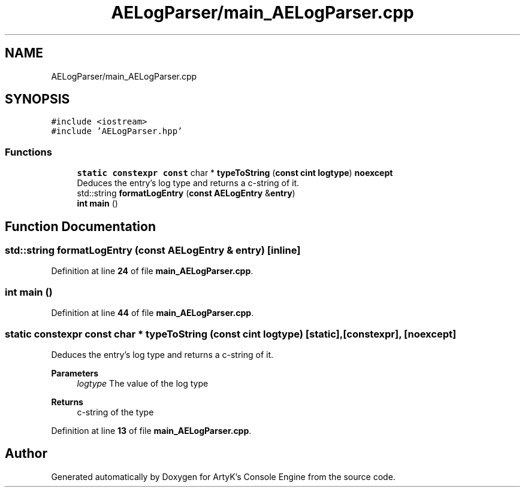 .TH "AELogParser/main_AELogParser.cpp" 3 "Thu Nov 9 2023 20:42:38" "Version v0.0.8a" "ArtyK's Console Engine" \" -*- nroff -*-
.ad l
.nh
.SH NAME
AELogParser/main_AELogParser.cpp
.SH SYNOPSIS
.br
.PP
\fC#include <iostream>\fP
.br
\fC#include 'AELogParser\&.hpp'\fP
.br

.SS "Functions"

.in +1c
.ti -1c
.RI "\fBstatic\fP \fBconstexpr\fP \fBconst\fP char * \fBtypeToString\fP (\fBconst\fP \fBcint\fP \fBlogtype\fP) \fBnoexcept\fP"
.br
.RI "Deduces the entry's log type and returns a c-string of it\&. "
.ti -1c
.RI "std::string \fBformatLogEntry\fP (\fBconst\fP \fBAELogEntry\fP &\fBentry\fP)"
.br
.ti -1c
.RI "\fBint\fP \fBmain\fP ()"
.br
.in -1c
.SH "Function Documentation"
.PP 
.SS "std::string formatLogEntry (\fBconst\fP \fBAELogEntry\fP & entry)\fC [inline]\fP"

.PP
Definition at line \fB24\fP of file \fBmain_AELogParser\&.cpp\fP\&.
.SS "\fBint\fP main ()"

.PP
Definition at line \fB44\fP of file \fBmain_AELogParser\&.cpp\fP\&.
.SS "\fBstatic\fP \fBconstexpr\fP \fBconst\fP char * typeToString (\fBconst\fP \fBcint\fP logtype)\fC [static]\fP, \fC [constexpr]\fP, \fC [noexcept]\fP"

.PP
Deduces the entry's log type and returns a c-string of it\&. 
.PP
\fBParameters\fP
.RS 4
\fIlogtype\fP The value of the log type
.RE
.PP
\fBReturns\fP
.RS 4
c-string of the type
.RE
.PP

.PP
Definition at line \fB13\fP of file \fBmain_AELogParser\&.cpp\fP\&.
.SH "Author"
.PP 
Generated automatically by Doxygen for ArtyK's Console Engine from the source code\&.
